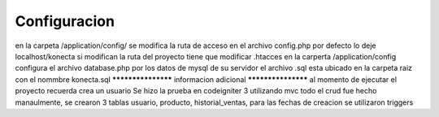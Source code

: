 ###################
Configuracion
###################
en la carpeta /application/config/ se modifica la ruta de acceso en el archivo config.php por defecto lo deje localhost/konecta si modifican la ruta del proyecto tiene que modificar .htacces
en la carperta /application/config configura el archivo database.php por los datos de mysql de su servidor
el archivo .sql esta ubicado en la carpeta raiz con el nommbre konecta.sql
*******************
informacion adicional
*******************
al momento de ejecutar el proyecto recuerda crea un usuario 
Se hizo la prueba en codeigniter 3 utilizando mvc todo el crud fue hecho manaulmente, se crearon 3 tablas usuario, producto, historial_ventas, para las fechas de creacion se utilizaron triggers
